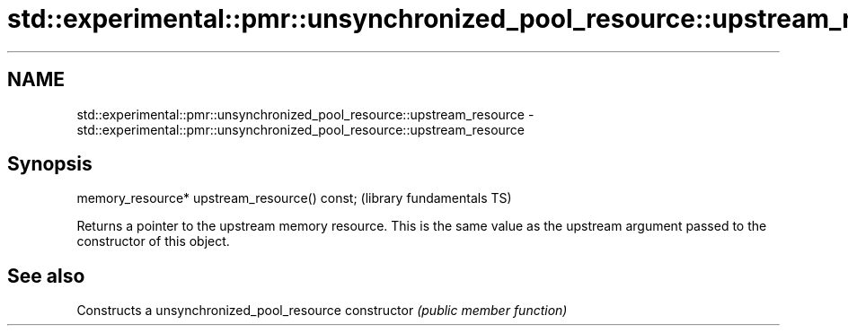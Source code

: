.TH std::experimental::pmr::unsynchronized_pool_resource::upstream_resource 3 "2020.03.24" "http://cppreference.com" "C++ Standard Libary"
.SH NAME
std::experimental::pmr::unsynchronized_pool_resource::upstream_resource \- std::experimental::pmr::unsynchronized_pool_resource::upstream_resource

.SH Synopsis

memory_resource* upstream_resource() const;  (library fundamentals TS)

Returns a pointer to the upstream memory resource. This is the same value as the upstream argument passed to the constructor of this object.

.SH See also


              Constructs a unsynchronized_pool_resource
constructor   \fI(public member function)\fP




